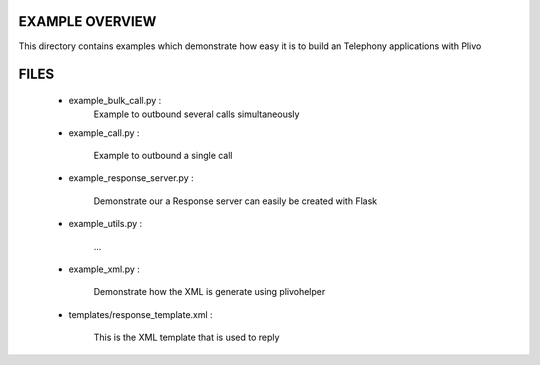 
EXAMPLE OVERVIEW
~~~~~~~~~~~~~~~~

This directory contains examples which demonstrate how easy it is to build
an Telephony applications with Plivo


FILES
~~~~~

    * example_bulk_call.py :
        Example to outbound several calls simultaneously

    * example_call.py :

        Example to outbound a single call

    * example_response_server.py :

        Demonstrate our a Response server can easily be created with Flask

    * example_utils.py :

        ...

    * example_xml.py :

        Demonstrate how the XML is generate using plivohelper

    * templates/response_template.xml :

        This is the XML template that is used to reply
